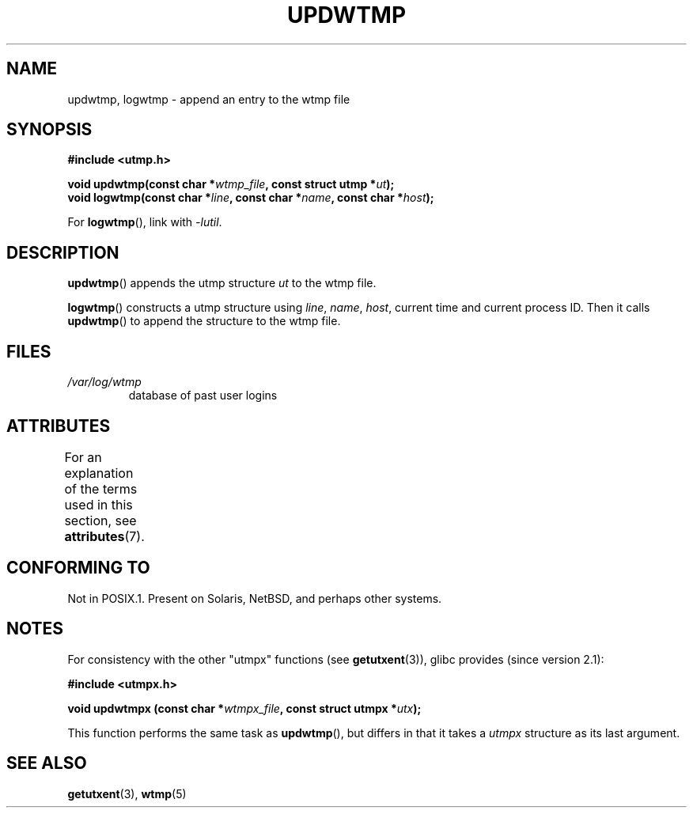 .\" Copyright 1997 Nicolás Lichtmaier <nick@debian.org>
.\" Created Wed Jul  2 23:27:34 ART 1997
.\"
.\" %%%LICENSE_START(GPLv2+_DOC_FULL)
.\" This is free documentation; you can redistribute it and/or
.\" modify it under the terms of the GNU General Public License as
.\" published by the Free Software Foundation; either version 2 of
.\" the License, or (at your option) any later version.
.\"
.\" The GNU General Public License's references to "object code"
.\" and "executables" are to be interpreted as the output of any
.\" document formatting or typesetting system, including
.\" intermediate and printed output.
.\"
.\" This manual is distributed in the hope that it will be useful,
.\" but WITHOUT ANY WARRANTY; without even the implied warranty of
.\" MERCHANTABILITY or FITNESS FOR A PARTICULAR PURPOSE.  See the
.\" GNU General Public License for more details.
.\"
.\" You should have received a copy of the GNU General Public
.\" License along with this manual; if not, see
.\" <http://www.gnu.org/licenses/>.
.\" %%%LICENSE_END
.\"
.\" Added info on availability, aeb, 971207
.\" Added -lutil remark, 030718
.\" 2008-07-02, mtk, document updwtmpx()
.\"
.TH UPDWTMP 3  2015-04-19 "GNU" "Linux Programmer's Manual"
.SH NAME
updwtmp, logwtmp \- append an entry to the wtmp file
.SH SYNOPSIS
.nf
.B #include <utmp.h>
.sp
.BI "void updwtmp(const char *" wtmp_file ", const struct utmp *" ut );
.br
.BI "void logwtmp(const char *" line ", const char *" name \
", const char *" host );
.fi

For
.BR logwtmp (),
link with \fI\-lutil\fP.
.SH DESCRIPTION
.BR updwtmp ()
appends the utmp structure
.I ut
to the wtmp file.
.PP
.BR logwtmp ()
constructs a utmp structure using
.IR line ", " name ", " host ,
current time and current process ID.
Then it calls
.BR updwtmp ()
to append the structure to the wtmp file.
.SH FILES
.TP
.I /var/log/wtmp
database of past user logins
.SH ATTRIBUTES
For an explanation of the terms used in this section, see
.BR attributes (7).
.TS
allbox;
lb lb lbw24
l l l.
Interface	Attribute	Value
T{
.BR updwtmp (),
.br
.BR logwtmp ()
T}	Thread safety	MT-Unsafe sig:ALRM timer
.TE

.SH CONFORMING TO
Not in POSIX.1.
Present on Solaris, NetBSD, and perhaps other systems.
.SH NOTES
For consistency with the other "utmpx" functions (see
.BR getutxent (3)),
glibc provides (since version 2.1):
.nf
.sp
.B #include <utmpx.h>
.sp
.BI "void updwtmpx (const char *" wtmpx_file ", const struct utmpx *" utx );
.fi
.PP
This function performs the same task as
.BR updwtmp (),
but differs in that it takes a
.I utmpx
structure as its last argument.
.SH SEE ALSO
.BR getutxent (3),
.BR wtmp (5)
